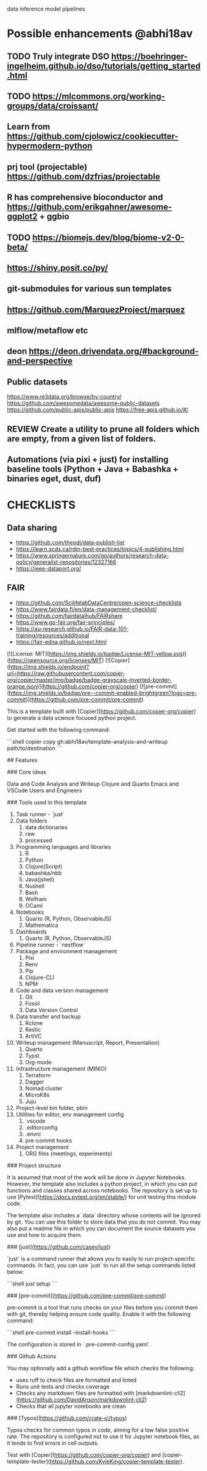 # Copier Template for Data Analysis and Writeup


# # Feature/Training/Inference Pipelines

# File Structure based on:

# <https://www.hopsworks.ai/post/mlops-to-ml-systems-with-fti-pipelines>

# ## Folder Structure

# - src: source code
#     - data: data extraction, data validation, data processing, data transformation, data save and export, etc.
#     - model: model training, model evaluation, model validation, model save and export, etc.
#     - inference: model prediction, model serving, model monitoring, etc.
#     - pipelines:
#         - feature_pipeline: takes as input raw data that it transforms into features (and labels)
#         - training_pipeline: takes as input features and labels that it transforms into a model
#         - inference_pipeline: takes new feature data and a trained model and makes predictions.

# you could have multiple pipelines, for example:

# - 3 feature pipelines that extract raw data from different sources and transform them into features and save it into a feature store.
# - 2 training pipelines that take the features from the feature store and train different models.
# - 3 inference pipeline that creates a model serving endpoint for each of the trained models and 1 batch
#   inference pipeline that takes the features from the feature store and makes predictions in batch mode.

# Finally is recommended to have a script that orchestrates the execution of the pipelines. This script should could be run in a cron job or a workflow orchestrator like Airflow, Prefect, Dagster, etc.


data
inference
model
pipelines


* Possible enhancements @abhi18av
** TODO Truly integrate DSO https://boehringer-ingelheim.github.io/dso/tutorials/getting_started.html
** TODO https://mlcommons.org/working-groups/data/croissant/
** Learn from https://github.com/cjolowicz/cookiecutter-hypermodern-python
** prj tool (projectable) https://github.com/dzfrias/projectable
** R has comprehensive bioconductor and https://github.com/erikgahner/awesome-ggplot2 + ggbio
** TODO https://biomejs.dev/blog/biome-v2-0-beta/
** https://shiny.posit.co/py/
** git-submodules for various sun templates
** https://github.com/MarquezProject/marquez
** mlflow/metaflow etc
** deon https://deon.drivendata.org/#background-and-perspective
** Public datasets
  https://www.re3data.org/browse/by-country/
  https://github.com/awesomedata/awesome-public-datasets
  https://github.com/public-apis/public-apis
  https://free-apis.github.io/#/

** REVIEW Create a utility to prune all folders which are empty, from a given list of folders.
** Automations (via pixi + just) for installing baseline tools (Python + Java + Babashka + binaries eget, dust, duf)

* CHECKLISTS
** Data sharing
- https://github.com/theodi/data-publish-list
- https://learn.scds.ca/rdm-best-practices/topics/4-publishing.html
- https://www.springernature.com/gp/authors/research-data-policy/generalist-repositories/12327166
- https://ieee-dataport.org/
** FAIR
- https://github.com/ScilifelabDataCentre/open-science-checklists
- https://www.fairdata.fi/en/data-management-checklist/
- https://github.com/fairdataihub/FAIRshare
- https://www.go-fair.org/fair-principles/
- https://au-research.github.io/FAIR-data-101-training/resources/additional
- https://fair-edna.github.io/next.html


[![License: MIT](https://img.shields.io/badge/License-MIT-yellow.svg)](https://opensource.org/licenses/MIT)
[![Copier](https://img.shields.io/endpoint?url=https://raw.githubusercontent.com/copier-org/copier/master/img/badge/badge-grayscale-inverted-border-orange.json)](https://github.com/copier-org/copier)
[![pre-commit](https://img.shields.io/badge/pre--commit-enabled-brightgreen?logo=pre-commit)](https://github.com/pre-commit/pre-commit)

This is a template built with [Copier](https://github.com/copier-org/copier) to generate a data science focused python project.

Get started with the following command:

```shell
copier copy gh:abhi18av/template-analysis-and-writeup path/to/destination
```

## Features

### Core ideas

Data and Code
Analysis and Writeup
Clojure and Quarto
Emacs and VSCode
Users and Engineers

### Tools used in this template

1. Task runner - `just`
2. Data folders
   1. data dictionaries
   2. raw
   3. processed
3. Programming languages and libraries
   1. R
   2. Python
   3. Clojure(Script)
   4. babashka/nbb
   5. Java(jshell)
   6. Nushell
   7. Bash
   8. Wolfram
   9. OCaml
4. Notebooks
   1. Quarto (R, Python, ObservableJS)
   2. Mathematica
5. Dashboards
   1. Quarto (R, Python, ObservableJS)
6. Pipeline runner - `nextflow`
7. Package and environment management
   1. Pixi
   2. Renv
   3. Pip
   4. Clojure-CLI
   5. NPM
8. Code and data version management
   1. Git
   2. Fossil
   3. Data Version Control
9. Data transfer and backup
   1. Rclone
   2. Restic
   3. ArtiVC
10. Writeup management (Manuscript, Report, Presentation)
    1. Quarto
    2. Typst
    3. Org-mode
11. Infrastructure management (MINIO)
    1. Terraform
    2. Dagger
    3. Nomad cluster
    4. MicroK8s
    5. Juju
12. Project-level bin folder, pbin
13. Utilities for editor, env management config
    1. .vscode
    2. .editorconfig
    3. .envrc
    4. pre-commit hooks
14. Project management
    1. ORG files (meetings, experiments)

### Project structure

It is assumed that most of the work will be done in Jupyter Notebooks.
However, the template also includes a python project, in which you can put functions and classes shared across notebooks.
The repository is set up to use [Pytest](https://docs.pytest.org/en/stable/) for unit testing this module code.

The template also includes a `data` directory whose contents will be ignored by git.
You can use this folder to store data that you do not commit.
You may also put a readme file in which you can document the source datasets you use and how to acquire them.

### [just](https://github.com/casey/just)

`just` is a command runner that allows you to easily to run project-specific commands.
In fact, you can use `just` to run all the setup commands listed below:

```shell
just setup
```

### [pre-commit](https://github.com/pre-commit/pre-commit)

pre-commit is a tool that runs checks on your files before you commit them with git, thereby helping ensure code quality.
Enable it with the following command:

```shell
pre-commit install --install-hooks
```

The configuration is stored in `.pre-commit-config.yaml`.

### Github Actions

You may optionally add a github workflow file which checks the following:

- uses ruff to check files are formatted and linted
- Runs unit tests and checks coverage
- Checks any markdown files are formatted with [markdownlint-cli2](https://github.com/DavidAnson/markdownlint-cli2)
- Checks that all jupyter notebooks are clean

### [Typos](https://github.com/crate-ci/typos)

Typos checks for common typos in code, aiming for a low false positive rate.
The repository is configured not to use it for Jupyter notebook files, as it tends to find errors in cell outputs.

Test with [Copier](https://github.com/copier-org/copier) and [copier-template-tester](https://github.com/KyleKing/copier-template-tester).
